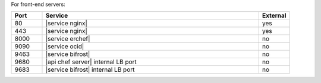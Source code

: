 .. The contents of this file are included in multiple topics.
.. This file should not be changed in a way that hinders its ability to appear in multiple documentation sets.

For front-end servers:

.. list-table::
   :widths: 60 420 60
   :header-rows: 1

   * - Port
     - Service
     - External
   * - 80
     - |service nginx|
     - yes
   * - 443
     - |service nginx|
     - yes
   * - 8000
     - |service erchef|
     - no
   * - 9090
     - |service ocid|
     - no
   * - 9463
     - |service bifrost|
     - no
   * - 9680
     - |api chef server| internal LB port
     - no
   * - 9683
     - |service bifrost| internal LB port
     - no
